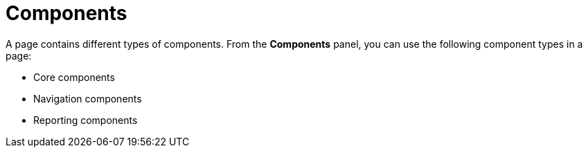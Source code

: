 [id='con-building-custom-dashboard-components_{context}']
= Components

A page contains different types of components. From the *Components* panel, you can use the following component types in a page:

* Core components
* Navigation components
* Reporting components
ifdef::PAM[]
* Heatmap components
endif::PAM[]
